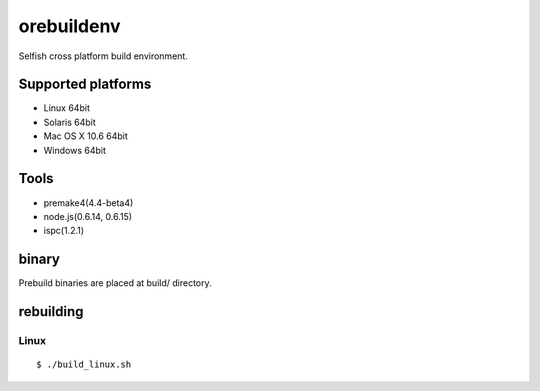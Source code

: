orebuildenv
===========

Selfish cross platform build environment.

Supported platforms
-------------------

* Linux 64bit
* Solaris 64bit
* Mac OS X 10.6 64bit
* Windows 64bit

Tools
-----

* premake4(4.4-beta4)
* node.js(0.6.14, 0.6.15)
* ispc(1.2.1)

binary
------

Prebuild binaries are placed at build/ directory.


rebuilding
----------

Linux
~~~~~~~~~~~~~~~~

::

 $ ./build_linux.sh

